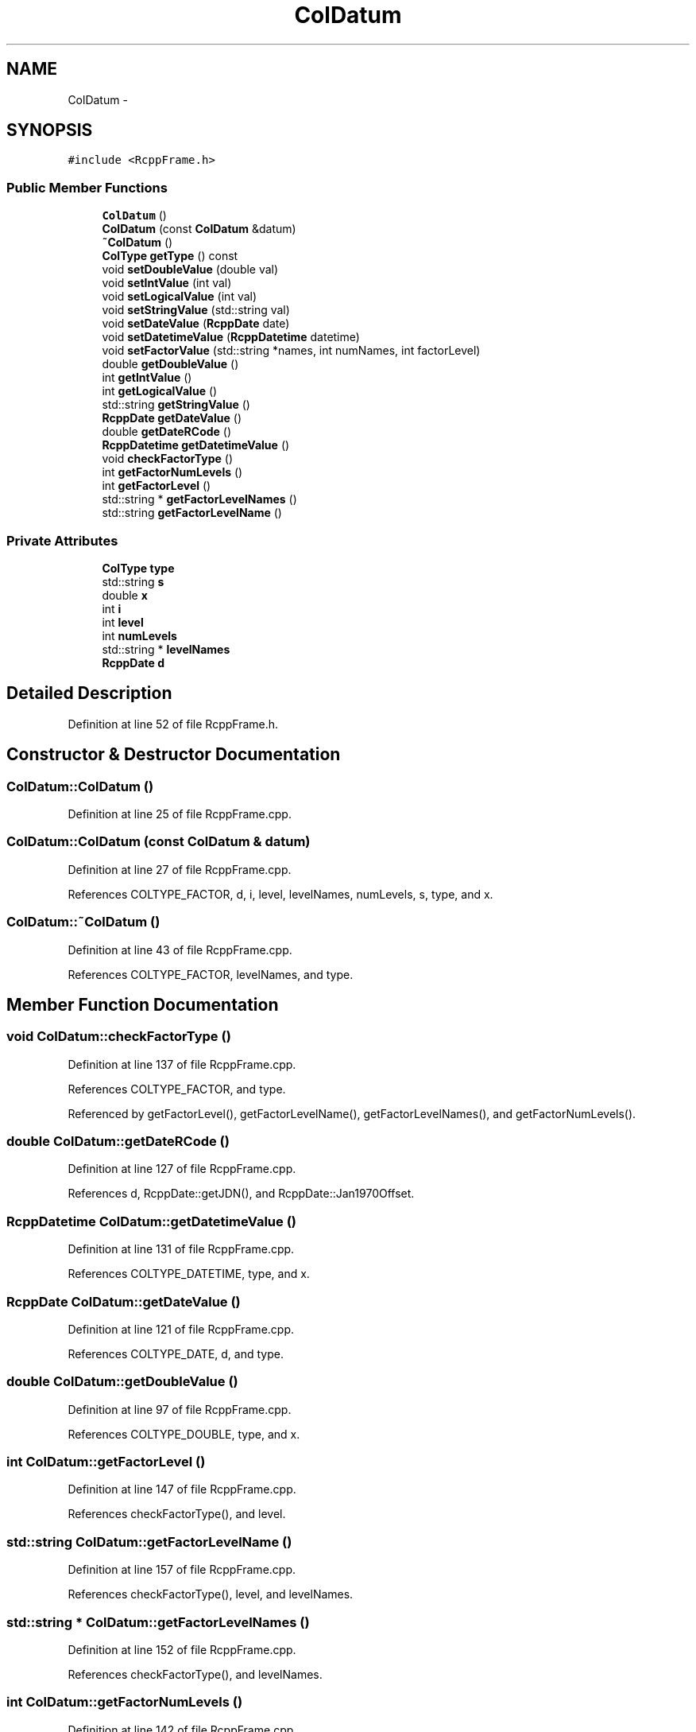.TH "ColDatum" 3 "19 Dec 2009" "Rcpp" \" -*- nroff -*-
.ad l
.nh
.SH NAME
ColDatum \- 
.SH SYNOPSIS
.br
.PP
.PP
\fC#include <RcppFrame.h>\fP
.SS "Public Member Functions"

.in +1c
.ti -1c
.RI "\fBColDatum\fP ()"
.br
.ti -1c
.RI "\fBColDatum\fP (const \fBColDatum\fP &datum)"
.br
.ti -1c
.RI "\fB~ColDatum\fP ()"
.br
.ti -1c
.RI "\fBColType\fP \fBgetType\fP () const "
.br
.ti -1c
.RI "void \fBsetDoubleValue\fP (double val)"
.br
.ti -1c
.RI "void \fBsetIntValue\fP (int val)"
.br
.ti -1c
.RI "void \fBsetLogicalValue\fP (int val)"
.br
.ti -1c
.RI "void \fBsetStringValue\fP (std::string val)"
.br
.ti -1c
.RI "void \fBsetDateValue\fP (\fBRcppDate\fP date)"
.br
.ti -1c
.RI "void \fBsetDatetimeValue\fP (\fBRcppDatetime\fP datetime)"
.br
.ti -1c
.RI "void \fBsetFactorValue\fP (std::string *names, int numNames, int factorLevel)"
.br
.ti -1c
.RI "double \fBgetDoubleValue\fP ()"
.br
.ti -1c
.RI "int \fBgetIntValue\fP ()"
.br
.ti -1c
.RI "int \fBgetLogicalValue\fP ()"
.br
.ti -1c
.RI "std::string \fBgetStringValue\fP ()"
.br
.ti -1c
.RI "\fBRcppDate\fP \fBgetDateValue\fP ()"
.br
.ti -1c
.RI "double \fBgetDateRCode\fP ()"
.br
.ti -1c
.RI "\fBRcppDatetime\fP \fBgetDatetimeValue\fP ()"
.br
.ti -1c
.RI "void \fBcheckFactorType\fP ()"
.br
.ti -1c
.RI "int \fBgetFactorNumLevels\fP ()"
.br
.ti -1c
.RI "int \fBgetFactorLevel\fP ()"
.br
.ti -1c
.RI "std::string * \fBgetFactorLevelNames\fP ()"
.br
.ti -1c
.RI "std::string \fBgetFactorLevelName\fP ()"
.br
.in -1c
.SS "Private Attributes"

.in +1c
.ti -1c
.RI "\fBColType\fP \fBtype\fP"
.br
.ti -1c
.RI "std::string \fBs\fP"
.br
.ti -1c
.RI "double \fBx\fP"
.br
.ti -1c
.RI "int \fBi\fP"
.br
.ti -1c
.RI "int \fBlevel\fP"
.br
.ti -1c
.RI "int \fBnumLevels\fP"
.br
.ti -1c
.RI "std::string * \fBlevelNames\fP"
.br
.ti -1c
.RI "\fBRcppDate\fP \fBd\fP"
.br
.in -1c
.SH "Detailed Description"
.PP 
Definition at line 52 of file RcppFrame.h.
.SH "Constructor & Destructor Documentation"
.PP 
.SS "ColDatum::ColDatum ()"
.PP
Definition at line 25 of file RcppFrame.cpp.
.SS "ColDatum::ColDatum (const \fBColDatum\fP & datum)"
.PP
Definition at line 27 of file RcppFrame.cpp.
.PP
References COLTYPE_FACTOR, d, i, level, levelNames, numLevels, s, type, and x.
.SS "ColDatum::~ColDatum ()"
.PP
Definition at line 43 of file RcppFrame.cpp.
.PP
References COLTYPE_FACTOR, levelNames, and type.
.SH "Member Function Documentation"
.PP 
.SS "void ColDatum::checkFactorType ()"
.PP
Definition at line 137 of file RcppFrame.cpp.
.PP
References COLTYPE_FACTOR, and type.
.PP
Referenced by getFactorLevel(), getFactorLevelName(), getFactorLevelNames(), and getFactorNumLevels().
.SS "double ColDatum::getDateRCode ()"
.PP
Definition at line 127 of file RcppFrame.cpp.
.PP
References d, RcppDate::getJDN(), and RcppDate::Jan1970Offset.
.SS "\fBRcppDatetime\fP ColDatum::getDatetimeValue ()"
.PP
Definition at line 131 of file RcppFrame.cpp.
.PP
References COLTYPE_DATETIME, type, and x.
.SS "\fBRcppDate\fP ColDatum::getDateValue ()"
.PP
Definition at line 121 of file RcppFrame.cpp.
.PP
References COLTYPE_DATE, d, and type.
.SS "double ColDatum::getDoubleValue ()"
.PP
Definition at line 97 of file RcppFrame.cpp.
.PP
References COLTYPE_DOUBLE, type, and x.
.SS "int ColDatum::getFactorLevel ()"
.PP
Definition at line 147 of file RcppFrame.cpp.
.PP
References checkFactorType(), and level.
.SS "std::string ColDatum::getFactorLevelName ()"
.PP
Definition at line 157 of file RcppFrame.cpp.
.PP
References checkFactorType(), level, and levelNames.
.SS "std::string * ColDatum::getFactorLevelNames ()"
.PP
Definition at line 152 of file RcppFrame.cpp.
.PP
References checkFactorType(), and levelNames.
.SS "int ColDatum::getFactorNumLevels ()"
.PP
Definition at line 142 of file RcppFrame.cpp.
.PP
References checkFactorType(), and numLevels.
.SS "int ColDatum::getIntValue ()"
.PP
Definition at line 103 of file RcppFrame.cpp.
.PP
References COLTYPE_INT, i, and type.
.SS "int ColDatum::getLogicalValue ()"
.PP
Definition at line 109 of file RcppFrame.cpp.
.PP
References COLTYPE_LOGICAL, i, and type.
.SS "std::string ColDatum::getStringValue ()"
.PP
Definition at line 115 of file RcppFrame.cpp.
.PP
References COLTYPE_STRING, s, and type.
.SS "\fBColType\fP ColDatum::getType () const\fC [inline]\fP"
.PP
Definition at line 58 of file RcppFrame.h.
.PP
References type.
.SS "void ColDatum::setDatetimeValue (\fBRcppDatetime\fP datetime)"
.PP
Definition at line 81 of file RcppFrame.cpp.
.PP
References COLTYPE_DATETIME, RcppDatetime::m_d, type, and x.
.SS "void ColDatum::setDateValue (\fBRcppDate\fP date)"
.PP
Definition at line 76 of file RcppFrame.cpp.
.PP
References COLTYPE_DATE, d, and type.
.SS "void ColDatum::setDoubleValue (double val)"
.PP
Definition at line 54 of file RcppFrame.cpp.
.PP
References COLTYPE_DOUBLE, type, and x.
.SS "void ColDatum::setFactorValue (std::string * names, int numNames, int factorLevel)"
.PP
Definition at line 86 of file RcppFrame.cpp.
.PP
References COLTYPE_FACTOR, i, level, levelNames, numLevels, and type.
.SS "void ColDatum::setIntValue (int val)"
.PP
Definition at line 59 of file RcppFrame.cpp.
.PP
References COLTYPE_INT, i, and type.
.SS "void ColDatum::setLogicalValue (int val)"
.PP
Definition at line 64 of file RcppFrame.cpp.
.PP
References COLTYPE_LOGICAL, i, and type.
.SS "void ColDatum::setStringValue (std::string val)"
.PP
Definition at line 71 of file RcppFrame.cpp.
.PP
References COLTYPE_STRING, s, and type.
.SH "Member Data Documentation"
.PP 
.SS "\fBRcppDate\fP \fBColDatum::d\fP\fC [private]\fP"
.PP
Definition at line 88 of file RcppFrame.h.
.PP
Referenced by ColDatum(), getDateRCode(), getDateValue(), and setDateValue().
.SS "int \fBColDatum::i\fP\fC [private]\fP"
.PP
Definition at line 84 of file RcppFrame.h.
.PP
Referenced by ColDatum(), getIntValue(), getLogicalValue(), RcppDatetimeVector::RcppDatetimeVector(), setFactorValue(), setIntValue(), and setLogicalValue().
.SS "int \fBColDatum::level\fP\fC [private]\fP"
.PP
Definition at line 85 of file RcppFrame.h.
.PP
Referenced by ColDatum(), getFactorLevel(), getFactorLevelName(), and setFactorValue().
.SS "std::string* \fBColDatum::levelNames\fP\fC [private]\fP"
.PP
Definition at line 87 of file RcppFrame.h.
.PP
Referenced by ColDatum(), getFactorLevelName(), getFactorLevelNames(), setFactorValue(), and ~ColDatum().
.SS "int \fBColDatum::numLevels\fP\fC [private]\fP"
.PP
Definition at line 86 of file RcppFrame.h.
.PP
Referenced by ColDatum(), getFactorNumLevels(), and setFactorValue().
.SS "std::string \fBColDatum::s\fP\fC [private]\fP"
.PP
Definition at line 82 of file RcppFrame.h.
.PP
Referenced by ColDatum(), getStringValue(), and setStringValue().
.SS "\fBColType\fP \fBColDatum::type\fP\fC [private]\fP"
.PP
Definition at line 81 of file RcppFrame.h.
.PP
Referenced by checkFactorType(), ColDatum(), getDatetimeValue(), getDateValue(), getDoubleValue(), getIntValue(), getLogicalValue(), getStringValue(), getType(), setDatetimeValue(), setDateValue(), setDoubleValue(), setFactorValue(), setIntValue(), setLogicalValue(), setStringValue(), and ~ColDatum().
.SS "double \fBColDatum::x\fP\fC [private]\fP"
.PP
Definition at line 83 of file RcppFrame.h.
.PP
Referenced by ColDatum(), getDatetimeValue(), getDoubleValue(), setDatetimeValue(), and setDoubleValue().

.SH "Author"
.PP 
Generated automatically by Doxygen for Rcpp from the source code.
